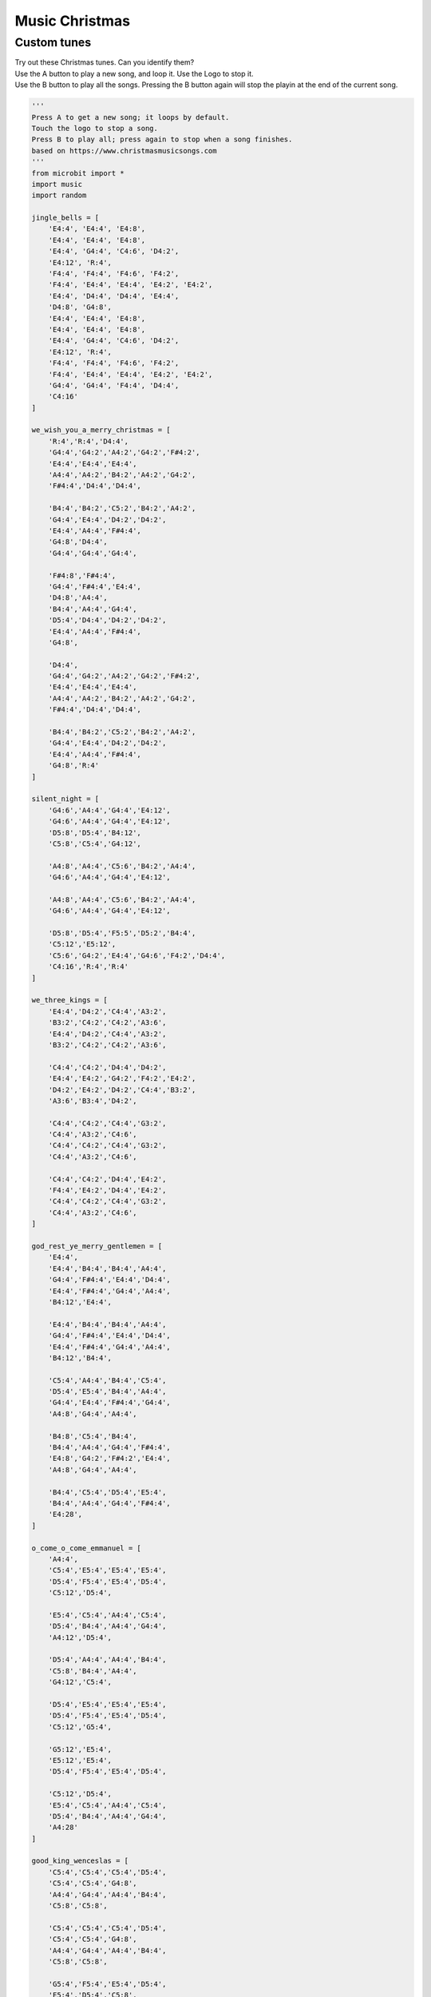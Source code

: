 ==========================
Music Christmas
==========================

Custom tunes
------------------

| Try out these Christmas tunes. Can you identify them?
| Use the A button to play a new song, and loop it. Use the Logo to stop it.
| Use the B button to play all the songs. Pressing the B button again will stop the playin at the end of the current song.

.. code-block:: python
        
    '''
    Press A to get a new song; it loops by default.
    Touch the logo to stop a song.
    Press B to play all; press again to stop when a song finishes.
    based on https://www.christmasmusicsongs.com
    '''
    from microbit import *
    import music
    import random

    jingle_bells = [
        'E4:4', 'E4:4', 'E4:8',
        'E4:4', 'E4:4', 'E4:8',
        'E4:4', 'G4:4', 'C4:6', 'D4:2',
        'E4:12', 'R:4',
        'F4:4', 'F4:4', 'F4:6', 'F4:2',
        'F4:4', 'E4:4', 'E4:4', 'E4:2', 'E4:2',
        'E4:4', 'D4:4', 'D4:4', 'E4:4',
        'D4:8', 'G4:8',
        'E4:4', 'E4:4', 'E4:8',
        'E4:4', 'E4:4', 'E4:8',
        'E4:4', 'G4:4', 'C4:6', 'D4:2',
        'E4:12', 'R:4',
        'F4:4', 'F4:4', 'F4:6', 'F4:2',
        'F4:4', 'E4:4', 'E4:4', 'E4:2', 'E4:2',
        'G4:4', 'G4:4', 'F4:4', 'D4:4',
        'C4:16'
    ]

    we_wish_you_a_merry_christmas = [
        'R:4','R:4','D4:4',
        'G4:4','G4:2','A4:2','G4:2','F#4:2',
        'E4:4','E4:4','E4:4',
        'A4:4','A4:2','B4:2','A4:2','G4:2',
        'F#4:4','D4:4','D4:4',
        
        'B4:4','B4:2','C5:2','B4:2','A4:2',
        'G4:4','E4:4','D4:2','D4:2',
        'E4:4','A4:4','F#4:4',
        'G4:8','D4:4',
        'G4:4','G4:4','G4:4',
        
        'F#4:8','F#4:4',
        'G4:4','F#4:4','E4:4',
        'D4:8','A4:4',
        'B4:4','A4:4','G4:4',
        'D5:4','D4:4','D4:2','D4:2',
        'E4:4','A4:4','F#4:4',
        'G4:8',
        
        'D4:4',
        'G4:4','G4:2','A4:2','G4:2','F#4:2',
        'E4:4','E4:4','E4:4',
        'A4:4','A4:2','B4:2','A4:2','G4:2',
        'F#4:4','D4:4','D4:4',
        
        'B4:4','B4:2','C5:2','B4:2','A4:2',
        'G4:4','E4:4','D4:2','D4:2',
        'E4:4','A4:4','F#4:4',
        'G4:8','R:4'
    ]

    silent_night = [
        'G4:6','A4:4','G4:4','E4:12',
        'G4:6','A4:4','G4:4','E4:12',
        'D5:8','D5:4','B4:12',
        'C5:8','C5:4','G4:12',

        'A4:8','A4:4','C5:6','B4:2','A4:4',
        'G4:6','A4:4','G4:4','E4:12',

        'A4:8','A4:4','C5:6','B4:2','A4:4',
        'G4:6','A4:4','G4:4','E4:12',

        'D5:8','D5:4','F5:5','D5:2','B4:4',
        'C5:12','E5:12',
        'C5:6','G4:2','E4:4','G4:6','F4:2','D4:4',
        'C4:16','R:4','R:4'
    ]

    we_three_kings = [
        'E4:4','D4:2','C4:4','A3:2',
        'B3:2','C4:2','C4:2','A3:6',
        'E4:4','D4:2','C4:4','A3:2',
        'B3:2','C4:2','C4:2','A3:6',

        'C4:4','C4:2','D4:4','D4:2',
        'E4:4','E4:2','G4:2','F4:2','E4:2',
        'D4:2','E4:2','D4:2','C4:4','B3:2',
        'A3:6','B3:4','D4:2',

        'C4:4','C4:2','C4:4','G3:2',
        'C4:4','A3:2','C4:6',
        'C4:4','C4:2','C4:4','G3:2',
        'C4:4','A3:2','C4:6',

        'C4:4','C4:2','D4:4','E4:2',
        'F4:4','E4:2','D4:4','E4:2',
        'C4:4','C4:2','C4:4','G3:2',
        'C4:4','A3:2','C4:6',
    ]

    god_rest_ye_merry_gentlemen = [
        'E4:4',
        'E4:4','B4:4','B4:4','A4:4',
        'G4:4','F#4:4','E4:4','D4:4',
        'E4:4','F#4:4','G4:4','A4:4',
        'B4:12','E4:4',

        'E4:4','B4:4','B4:4','A4:4',
        'G4:4','F#4:4','E4:4','D4:4',
        'E4:4','F#4:4','G4:4','A4:4',
        'B4:12','B4:4',

        'C5:4','A4:4','B4:4','C5:4',
        'D5:4','E5:4','B4:4','A4:4',
        'G4:4','E4:4','F#4:4','G4:4',
        'A4:8','G4:4','A4:4',

        'B4:8','C5:4','B4:4',
        'B4:4','A4:4','G4:4','F#4:4',
        'E4:8','G4:2','F#4:2','E4:4',
        'A4:8','G4:4','A4:4',
        
        'B4:4','C5:4','D5:4','E5:4',
        'B4:4','A4:4','G4:4','F#4:4',
        'E4:28',
    ]

    o_come_o_come_emmanuel = [
        'A4:4',
        'C5:4','E5:4','E5:4','E5:4',
        'D5:4','F5:4','E5:4','D5:4',
        'C5:12','D5:4',
        
        'E5:4','C5:4','A4:4','C5:4',
        'D5:4','B4:4','A4:4','G4:4',
        'A4:12','D5:4',
        
        'D5:4','A4:4','A4:4','B4:4',
        'C5:8','B4:4','A4:4',
        'G4:12','C5:4', 
        
        'D5:4','E5:4','E5:4','E5:4',
        'D5:4','F5:4','E5:4','D5:4',
        'C5:12','G5:4',
            
        'G5:12','E5:4', 
        'E5:12','E5:4',
        'D5:4','F5:4','E5:4','D5:4',
        
        'C5:12','D5:4',
        'E5:4','C5:4','A4:4','C5:4',
        'D5:4','B4:4','A4:4','G4:4',
        'A4:28' 
    ]

    good_king_wenceslas = [
        'C5:4','C5:4','C5:4','D5:4',
        'C5:4','C5:4','G4:8',
        'A4:4','G4:4','A4:4','B4:4',
        'C5:8','C5:8',

        'C5:4','C5:4','C5:4','D5:4',
        'C5:4','C5:4','G4:8',
        'A4:4','G4:4','A4:4','B4:4',
        'C5:8','C5:8',

        'G5:4','F5:4','E5:4','D5:4',
        'E5:4','D5:4','C5:8',
        'A4:4','G4:4','A4:4','B4:4',
        'C5:8','C5:8',

        'G4:4','G4:4','A4:4','B4:4',
        'C5:4','C5:4','D5:8',
        'G5:4','F5:4','E5:4','D5:4',
        'C5:8','F5:8','C5:16'
    ]

    away_in_a_manger = [
        'G4:4',
        'G4:6','F4:2','E4:4',
        'E4:4','D4:4','C4:4',
        'C4:4','B3:4','A3:4',
        'G3:8','G3:4',
        
        'G3:6','A3:2','G3:4',
        'G3:4','D4:4','B3:4',
        'A3:4','G3:4','C4:4',
        'E4:8','G4:4',

        'G4:6','F4:2','E4:4',
        'E4:4','D4:4','C4:4',
        'C4:4','B3:4','A3:4',
        'G3:8','G3:4',
        
        'F4:6','E4:2','D4:4',
        'E4:4','D4:4','C4:4',
        'D4:4','A3:4','B3:4',
        'C4:16',
    ]

    ding_dong_merrily_on_high = [
        'G4:4','G4:4','A4:2','G4:2','F#4:2','E4:2',
        'D4:12','D4:4',
        'E4:4','G4:4','G4:4','F#4:4',
        'G4:8','G4:8',

        'G4:4','G4:4','A4:2','G4:2','F#4:2','E4:2',
        'D4:12','D4:4',
        'E4:4','G4:4','G4:4','F#4:4',
        'G4:8','G4:8',

        'D5:6','C5:2','B4:2','C5:2','D5:2','B4:2',
        'C5:6','B4:2','A4:2','B4:2','C5:2','A4:2',
        'B4:6','A4:2','G4:2','A4:2','B4:2','G4:2',
        'A4:6','G4:2','F#4:2','G4:2','A4:2','F#4:2',
    
        'G4:6','F#4:2','E4:2','F#4:2','G4:2','E4:2',
        'F#4:6','E4:2','D:4','D:4',
        'E4:4','G4:4','G4:4','F#4:4',
        'G4:8','G:8'
    ]

    # Create a dictionary with the BPM and notes for each song
    songs_dict = {
        'good_king_wenceslas': {'bpm': 140, 'notes': good_king_wenceslas},   
        'away_in_a_manger': {'bpm': 120, 'notes': away_in_a_manger},
        'ding_dong_merrily_on_high': {'bpm': 160, 'notes': ding_dong_merrily_on_high},
        'o_come_o_come_emmanuel': {'bpm': 140, 'notes': o_come_o_come_emmanuel},   
        'jingle_bells': {'bpm': 180, 'notes': jingle_bells},
        'we_wish_you_a_merry_christmas': {'bpm': 140, 'notes': we_wish_you_a_merry_christmas},
        'silent_night': {'bpm': 100, 'notes': silent_night},
        'we_three_kings': {'bpm': 120, 'notes': we_three_kings},
        'god_rest_ye_merry_gentlemen': {'bpm': 180, 'notes': god_rest_ye_merry_gentlemen}
    }

    # Put the song names into a list
    songs = list(songs_dict.keys())

    def get_song_from_not_playing(songs, current_song):
        choices = [song for song in songs if song != current_song]
        return random.choice(choices)
        
    # Function to shuffle a list
    def shuffle_list(lst):
        for i in range(len(lst)-1, 0, -1):
            j = random.randint(0, i)
            lst[i], lst[j] = lst[j], lst[i]
        return lst
        
    # Randomly sort the song list  
    songs = shuffle_list(songs)

    # Index to keep track of the current song
    current_song_index = -1

    def advance_song_counter(current_song_index):
        current_song_index = (current_song_index + 1) % len(songs)
        return current_song_index

    def do_tune(current_song_index, play_loop=True, play_wait=False):
        sleep(200)
        song_name = songs[current_song_index]
        song = songs_dict[song_name]
        # Set the tempo
        music.set_tempo(ticks=4, bpm=song['bpm'])
        # Play the current song
        display.scroll(song_name.upper().replace("_", " "), delay=60, loop=play_loop, wait=False)
        music.play(song['notes'], loop=play_loop, wait=play_wait)
        
    while True:
        if button_a.was_pressed():
            # Move to the next song
            current_song_index = advance_song_counter(current_song_index)
            music.stop()
            # loop the current song
            do_tune(current_song_index, play_loop=True, play_wait=False)
        elif button_b.was_pressed():
            # Stop any currently playing song
            while True:
                # Move to the next song
                current_song_index = advance_song_counter(current_song_index)
                music.stop()
                # play the current song
                do_tune(current_song_index, play_loop=False, play_wait=True)
                if button_b.was_pressed():
                    break
        elif pin_logo.is_touched():
            # Stop any currently playing song from A button pressing
            music.stop()
        sleep(10)


